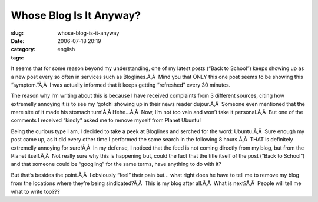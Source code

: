 Whose Blog Is It Anyway?
########################
:slug: whose-blog-is-it-anyway
:date: 2006-07-18 20:19
:category:
:tags: english

It seems that for some reason beyond my understanding, one of my latest
posts (“Back to School”) keeps showing up as a new post every so often
in services such as Bloglines.Ã‚Â  Mind you that ONLY this one post
seems to be showing this “symptom.”Ã‚Â  I was actually informed that it
keeps getting “refreshed” every 30 minutes.

The reason why I’m writing about this is because I have received
complaints from 3 different sources, citing how extremelly annoying it
is to see my ‘gotchi showing up in their news reader dujour.Ã‚Â  Someone
even mentioned that the mere site of it made his stomach turn!Ã‚Â 
Hehe…Ã‚Â  Now, I’m not too vain and won’t take it personal.Ã‚Â  But one
of the comments I received “kindly” asked me to remove myself from
Planet Ubuntu!

Being the curious type I am, I decided to take a peek at Bloglines and
serched for the word: Ubuntu.Ã‚Â  Sure enough my post came up, as it did
every other time I performed the same search in the following 8
hours.Ã‚Â  THAT is definitely extremelly annoying for sure!Ã‚Â  In my
defense, I noticed that the feed is not coming directly from my blog,
but from the Planet itself.Ã‚Â  Not really sure why this is happening
but, could the fact that the title itself of the post (“Back to School”)
and that someone could be “googling” for the same terms, have anything
to do with it?

But that’s besides the point.Ã‚Â  I obviously “feel” their pain but…
what right does he have to tell me to remove my blog from the locations
where they’re being sindicated?Ã‚Â  This is my blog after all.Ã‚Â  What
is next?Ã‚Â  People will tell me what to write too???
